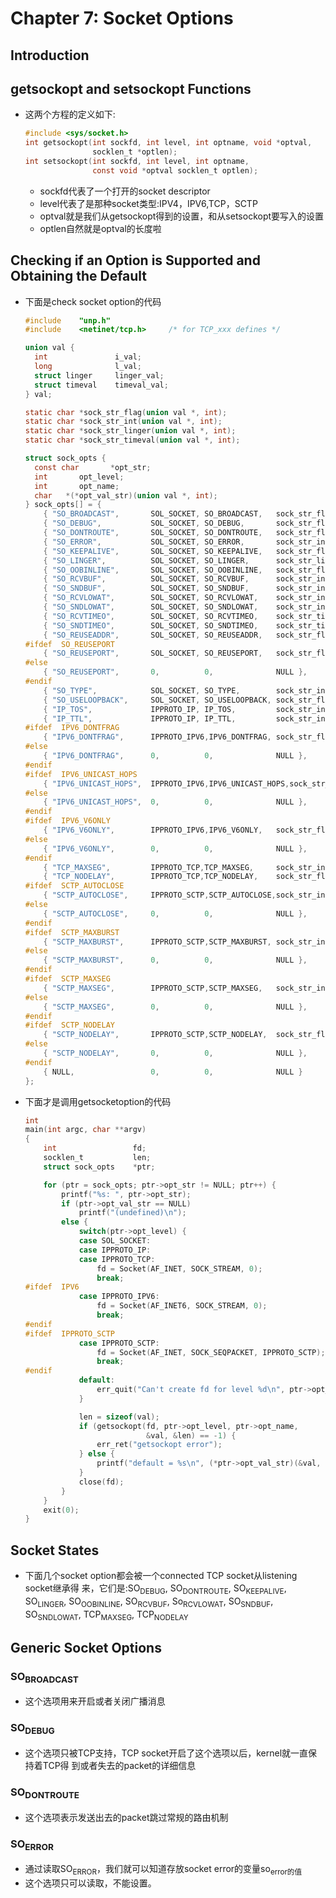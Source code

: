 * Chapter 7: Socket Options
** Introduction
** getsockopt and setsockopt Functions
   + 这两个方程的定义如下:
     #+begin_src c
       #include <sys/socket.h>
       int getsockopt(int sockfd, int level, int optname, void *optval,
                      socklen_t *optlen);
       int setsockopt(int sockfd, int level, int optname,
                      const void *optval socklen_t optlen);
     #+end_src
     - sockfd代表了一个打开的socket descriptor
     - level代表了是那种socket类型:IPV4，IPV6,TCP，SCTP
     - optval就是我们从getsockopt得到的设置，和从setsockopt要写入的设置
     - optlen自然就是optval的长度啦
** Checking if an Option is Supported and Obtaining the Default
   + 下面是check socket option的代码
     #+begin_src c
       #include    "unp.h"
       #include    <netinet/tcp.h>     /* for TCP_xxx defines */
       
       union val {
         int               i_val;
         long              l_val;
         struct linger     linger_val;
         struct timeval    timeval_val;
       } val;
       
       static char *sock_str_flag(union val *, int);
       static char *sock_str_int(union val *, int);
       static char *sock_str_linger(union val *, int);
       static char *sock_str_timeval(union val *, int);
       
       struct sock_opts {
         const char       *opt_str;
         int       opt_level;
         int       opt_name;
         char   *(*opt_val_str)(union val *, int);
       } sock_opts[] = {
           { "SO_BROADCAST",       SOL_SOCKET, SO_BROADCAST,   sock_str_flag },
           { "SO_DEBUG",           SOL_SOCKET, SO_DEBUG,       sock_str_flag },
           { "SO_DONTROUTE",       SOL_SOCKET, SO_DONTROUTE,   sock_str_flag },
           { "SO_ERROR",           SOL_SOCKET, SO_ERROR,       sock_str_int },
           { "SO_KEEPALIVE",       SOL_SOCKET, SO_KEEPALIVE,   sock_str_flag },
           { "SO_LINGER",          SOL_SOCKET, SO_LINGER,      sock_str_linger },
           { "SO_OOBINLINE",       SOL_SOCKET, SO_OOBINLINE,   sock_str_flag },
           { "SO_RCVBUF",          SOL_SOCKET, SO_RCVBUF,      sock_str_int },
           { "SO_SNDBUF",          SOL_SOCKET, SO_SNDBUF,      sock_str_int },
           { "SO_RCVLOWAT",        SOL_SOCKET, SO_RCVLOWAT,    sock_str_int },
           { "SO_SNDLOWAT",        SOL_SOCKET, SO_SNDLOWAT,    sock_str_int },
           { "SO_RCVTIMEO",        SOL_SOCKET, SO_RCVTIMEO,    sock_str_timeval },
           { "SO_SNDTIMEO",        SOL_SOCKET, SO_SNDTIMEO,    sock_str_timeval },
           { "SO_REUSEADDR",       SOL_SOCKET, SO_REUSEADDR,   sock_str_flag },
       #ifdef  SO_REUSEPORT
           { "SO_REUSEPORT",       SOL_SOCKET, SO_REUSEPORT,   sock_str_flag },
       #else
           { "SO_REUSEPORT",       0,          0,              NULL },
       #endif
           { "SO_TYPE",            SOL_SOCKET, SO_TYPE,        sock_str_int },
           { "SO_USELOOPBACK",     SOL_SOCKET, SO_USELOOPBACK, sock_str_flag },
           { "IP_TOS",             IPPROTO_IP, IP_TOS,         sock_str_int },
           { "IP_TTL",             IPPROTO_IP, IP_TTL,         sock_str_int },
       #ifdef  IPV6_DONTFRAG
           { "IPV6_DONTFRAG",      IPPROTO_IPV6,IPV6_DONTFRAG, sock_str_flag },
       #else
           { "IPV6_DONTFRAG",      0,          0,              NULL },
       #endif
       #ifdef  IPV6_UNICAST_HOPS
           { "IPV6_UNICAST_HOPS",  IPPROTO_IPV6,IPV6_UNICAST_HOPS,sock_str_int },
       #else
           { "IPV6_UNICAST_HOPS",  0,          0,              NULL },
       #endif
       #ifdef  IPV6_V6ONLY
           { "IPV6_V6ONLY",        IPPROTO_IPV6,IPV6_V6ONLY,   sock_str_flag },
       #else
           { "IPV6_V6ONLY",        0,          0,              NULL },
       #endif
           { "TCP_MAXSEG",         IPPROTO_TCP,TCP_MAXSEG,     sock_str_int },
           { "TCP_NODELAY",        IPPROTO_TCP,TCP_NODELAY,    sock_str_flag },
       #ifdef  SCTP_AUTOCLOSE
           { "SCTP_AUTOCLOSE",     IPPROTO_SCTP,SCTP_AUTOCLOSE,sock_str_int },
       #else
           { "SCTP_AUTOCLOSE",     0,          0,              NULL },
       #endif
       #ifdef  SCTP_MAXBURST
           { "SCTP_MAXBURST",      IPPROTO_SCTP,SCTP_MAXBURST, sock_str_int },
       #else
           { "SCTP_MAXBURST",      0,          0,              NULL },
       #endif
       #ifdef  SCTP_MAXSEG
           { "SCTP_MAXSEG",        IPPROTO_SCTP,SCTP_MAXSEG,   sock_str_int },
       #else
           { "SCTP_MAXSEG",        0,          0,              NULL },
       #endif
       #ifdef  SCTP_NODELAY
           { "SCTP_NODELAY",       IPPROTO_SCTP,SCTP_NODELAY,  sock_str_flag },
       #else
           { "SCTP_NODELAY",       0,          0,              NULL },
       #endif
           { NULL,                 0,          0,              NULL }
       };
     #+end_src
   + 下面才是调用getsocketoption的代码
     #+begin_src c
       int
       main(int argc, char **argv)
       {
           int                 fd;
           socklen_t           len;
           struct sock_opts    *ptr;
       
           for (ptr = sock_opts; ptr->opt_str != NULL; ptr++) {
               printf("%s: ", ptr->opt_str);
               if (ptr->opt_val_str == NULL)
                   printf("(undefined)\n");
               else {
                   switch(ptr->opt_level) {
                   case SOL_SOCKET:
                   case IPPROTO_IP:
                   case IPPROTO_TCP:
                       fd = Socket(AF_INET, SOCK_STREAM, 0);
                       break;
       #ifdef  IPV6
                   case IPPROTO_IPV6:
                       fd = Socket(AF_INET6, SOCK_STREAM, 0);
                       break;
       #endif
       #ifdef  IPPROTO_SCTP
                   case IPPROTO_SCTP:
                       fd = Socket(AF_INET, SOCK_SEQPACKET, IPPROTO_SCTP);
                       break;
       #endif
                   default:
                       err_quit("Can't create fd for level %d\n", ptr->opt_level);
                   }
       
                   len = sizeof(val);
                   if (getsockopt(fd, ptr->opt_level, ptr->opt_name,
                                  &val, &len) == -1) {
                       err_ret("getsockopt error");
                   } else {
                       printf("default = %s\n", (*ptr->opt_val_str)(&val, len));
                   }
                   close(fd);
               }
           }
           exit(0);
       }
     #+end_src
** Socket States
   + 下面几个socket option都会被一个connected TCP socket从listening socket继承得
     来，它们是:SO_DEBUG, SO_DONTROUTE, SO_KEEPALIVE, SO_LINGER, SO_OOBINLINE,
     SO_RCVBUF, So_RCVLOWAT, SO_SNDBUF, SO_SNDLOWAT, TCP_MAXSEG, TCP_NODELAY
** Generic Socket Options
*** SO_BROADCAST
    + 这个选项用来开启或者关闭广播消息
*** SO_DEBUG
    + 这个选项只被TCP支持，TCP socket开启了这个选项以后，kernel就一直保持着TCP得
      到或者失去的packet的详细信息
*** SO_DONTROUTE
    + 这个选项表示发送出去的packet跳过常规的路由机制
*** SO_ERROR
    + 通过读取SO_ERROR，我们就可以知道存放socket error的变量so_error的值
    + 这个选项只可以读取，不能设置。

